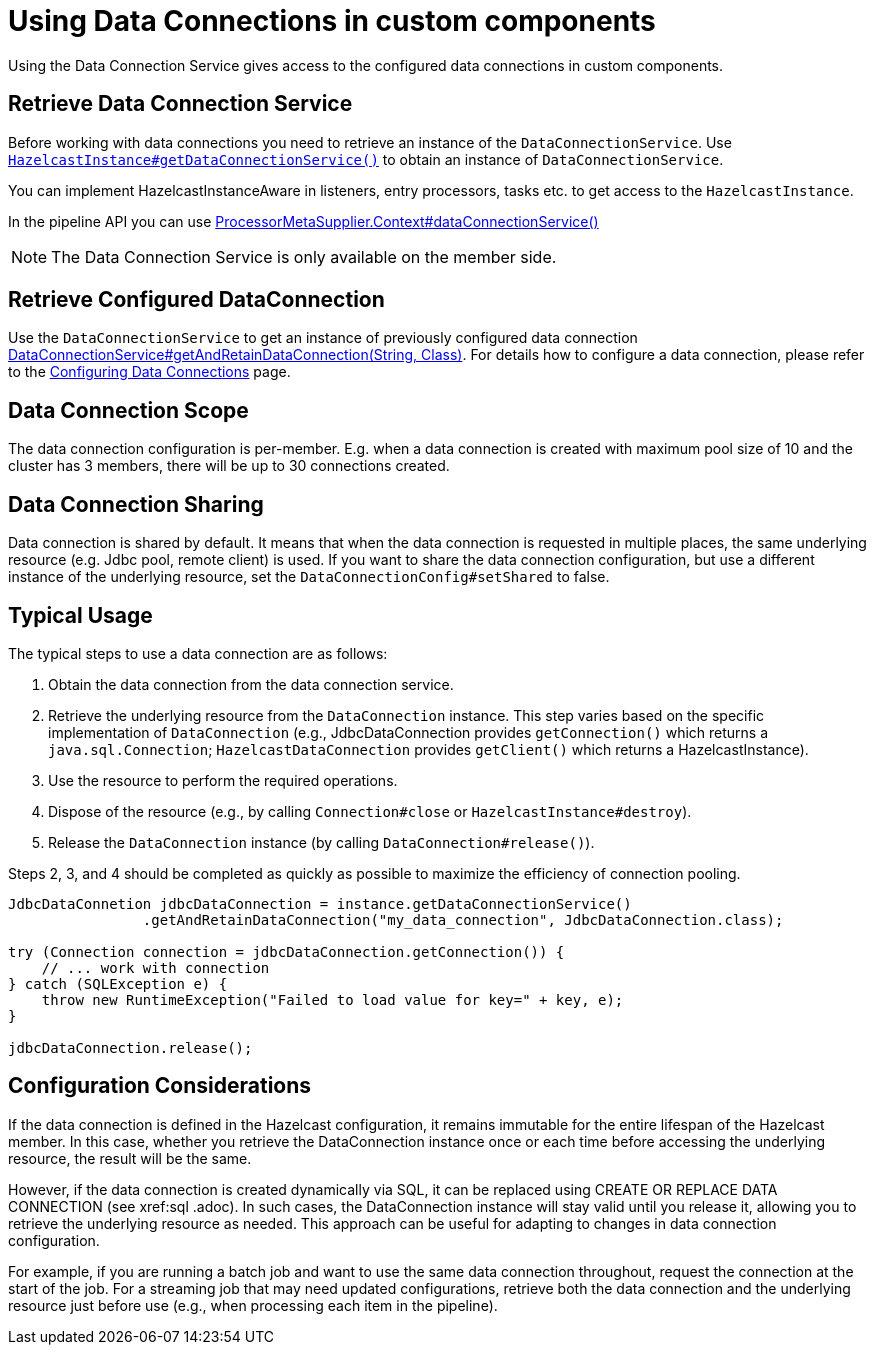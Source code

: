 = Using Data Connections in custom components
:description: Using the Data Connection Service gives access to the configured data connections in custom components.

{description}

== Retrieve Data Connection Service

Before working with data connections you need to retrieve an instance of the `DataConnectionService`. Use
https://docs.hazelcast.org/docs/{full-version}/javadoc/com/hazelcast/core/HazelcastInstance.html#getDataConnectionService()[`HazelcastInstance#getDataConnectionService()`]
to obtain an instance of `DataConnectionService`.

You can implement HazelcastInstanceAware in listeners, entry processors, tasks etc. to get access
to the `HazelcastInstance`.

In the pipeline API you can use
https://docs.hazelcast.org/docs/6.0.0-SNAPSHOT/javadoc/com/hazelcast/jet/core/ProcessorMetaSupplier.Context.html#dataConnectionService()[ProcessorMetaSupplier.Context#dataConnectionService()]

NOTE: The Data Connection Service is only available on the member side.

== Retrieve Configured DataConnection

Use the `DataConnectionService` to get an instance of previously configured data connection https://docs.hazelcast.org/docs/6.0.0-SNAPSHOT/javadoc/com/hazelcast/dataconnection/DataConnectionService.html#getAndRetainDataConnection(java.lang.String,java.lang.Class)[DataConnectionService#getAndRetainDataConnection(String, Class)]. For details how to configure a data connection, please refer
to the xref:data-connections-configuration.adoc[Configuring Data Connections] page.

== Data Connection Scope

The data connection configuration is per-member. E.g. when a data connection is created
with maximum pool size of 10 and the cluster has 3 members, there will be up to 30 connections
created.

== Data Connection Sharing

Data connection is shared by default. It means that when the data connection is requested in multiple places, the same
underlying resource (e.g. Jdbc pool, remote client) is used.
If you want to share the data connection configuration, but use a different instance of the underlying resource,
set the `DataConnectionConfig#setShared` to false.

== Typical Usage

The typical steps to use a data connection are as follows:

1. Obtain the data connection from the data connection service.
2. Retrieve the underlying resource from the `DataConnection` instance. This step varies based on the specific implementation of `DataConnection` (e.g., JdbcDataConnection provides `getConnection()` which returns a `java.sql.Connection`; `HazelcastDataConnection` provides `getClient()` which returns a HazelcastInstance).
3. Use the resource to perform the required operations.
4. Dispose of the resource (e.g., by calling `Connection#close` or `HazelcastInstance#destroy`).
5. Release the `DataConnection` instance (by calling `DataConnection#release()`).

Steps 2, 3, and 4 should be completed as quickly as possible to maximize the efficiency of connection pooling.

[source,java]
----
JdbcDataConnetion jdbcDataConnection = instance.getDataConnectionService()
                .getAndRetainDataConnection("my_data_connection", JdbcDataConnection.class);

try (Connection connection = jdbcDataConnection.getConnection()) {
    // ... work with connection
} catch (SQLException e) {
    throw new RuntimeException("Failed to load value for key=" + key, e);
}

jdbcDataConnection.release();
----

== Configuration Considerations

If the data connection is defined in the Hazelcast configuration, it remains immutable for the entire lifespan of the Hazelcast member. In this case, whether you retrieve the DataConnection instance once or each time before accessing the underlying resource, the result will be the same.

However, if the data connection is created dynamically via SQL, it can be replaced using CREATE OR REPLACE DATA CONNECTION (see xref:sql
.adoc). In such cases, the DataConnection instance will stay valid until you release it, allowing you to retrieve the underlying resource as needed. This approach can be useful for adapting to changes in data connection configuration.

For example, if you are running a batch job and want to use the same data connection throughout, request the connection at the start of the job. For a streaming job that may need updated configurations, retrieve both the data connection and the underlying resource just before use (e.g., when processing each item in the pipeline).
